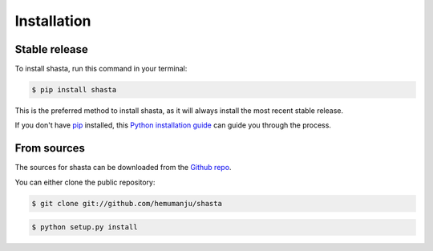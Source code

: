 .. highlight:: shell

============
Installation
============


Stable release
--------------

To install shasta, run this command in your terminal:

.. code-block:: console

    $ pip install shasta

This is the preferred method to install shasta, as it will always install the most recent stable release.

If you don't have `pip`_ installed, this `Python installation guide`_ can guide
you through the process.

.. _pip: https://pip.pypa.io
.. _Python installation guide: http://docs.python-guide.org/en/latest/starting/installation/


From sources
------------

The sources for shasta can be downloaded from the `Github repo`_.

You can either clone the public repository:

.. code-block:: console

    $ git clone git://github.com/hemumanju/shasta

.. code-block:: console

    $ python setup.py install


.. _Github repo: https://github.com/hemumanju/shasta
